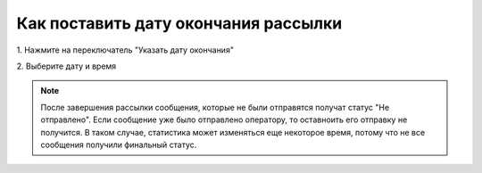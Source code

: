 
Как поставить дату окончания рассылки
===================================== 

 
1\. Нажмите на переключатель "Указать дату окончания"
 
.. image:: media/sms_sender27.jpeg
 
 
2\. Выберите дату и время
 
.. image:: media/sms_sender28.jpeg
 
 
.. note:: После завершения рассылки сообщения, которые не были отправятся получат статус "Не отправлено". Если сообщение уже было отправлено оператору, то оставноить его отправку не получится. В таком случае, статистика может изменяться еще некоторое время, потому что не все сообщения получили финальный статус.
 
 
